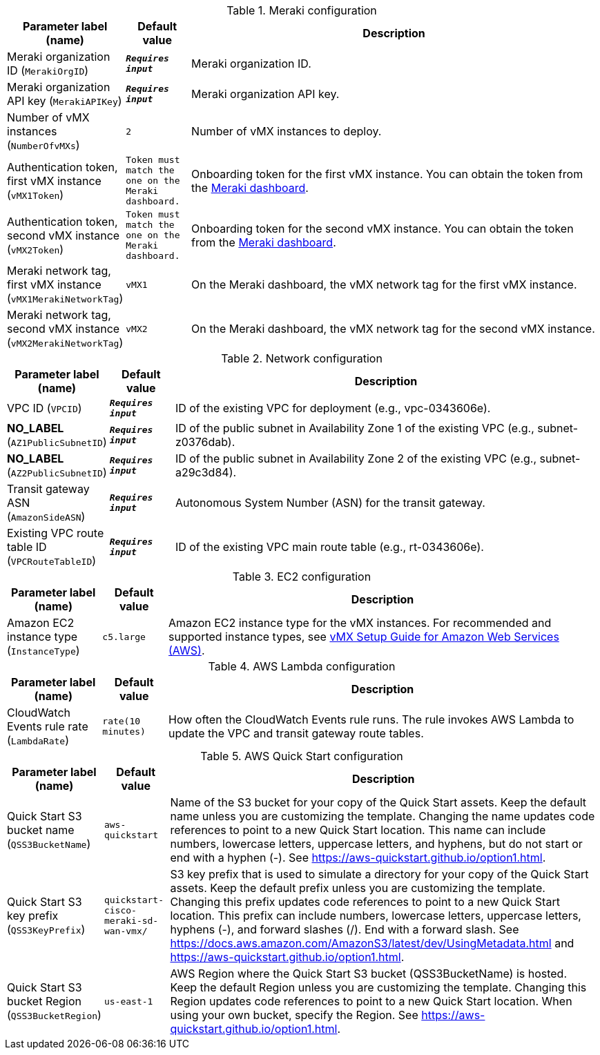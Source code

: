 
.Meraki configuration
[width="100%",cols="16%,11%,73%",options="header",]
|===
|Parameter label (name) |Default value|Description|Meraki organization ID
(`MerakiOrgID`)|`**__Requires input__**`|Meraki organization ID.|Meraki organization API key
(`MerakiAPIKey`)|`**__Requires input__**`|Meraki organization API key.|Number of vMX instances
(`NumberOfvMXs`)|`2`|Number of vMX instances to deploy.|Authentication token, first vMX instance
(`vMX1Token`)|`Token must match the one on the Meraki dashboard.`|Onboarding token for the first vMX instance. You can obtain the token from the https://account.meraki.com/login/dashboard_login?go=%2F[Meraki dashboard^].|Authentication token, second vMX instance
(`vMX2Token`)|`Token must match the one on the Meraki dashboard.`|Onboarding token for the second vMX instance. You can obtain the token from the https://account.meraki.com/login/dashboard_login?go=%2F[Meraki dashboard^].|Meraki network tag, first vMX instance
(`vMX1MerakiNetworkTag`)|`vMX1`|On the Meraki dashboard, the vMX network tag for the first vMX instance.|Meraki network tag, second vMX instance
(`vMX2MerakiNetworkTag`)|`vMX2`|On the Meraki dashboard, the vMX network tag for the second vMX instance.
|===
.Network configuration
[width="100%",cols="16%,11%,73%",options="header",]
|===
|Parameter label (name) |Default value|Description|VPC ID
(`VPCID`)|`**__Requires input__**`|ID of the existing VPC for deployment (e.g., vpc-0343606e).|**NO_LABEL**
(`AZ1PublicSubnetID`)|`**__Requires input__**`|ID of the public subnet in Availability Zone 1 of the existing VPC (e.g., subnet-z0376dab).|**NO_LABEL**
(`AZ2PublicSubnetID`)|`**__Requires input__**`|ID of the public subnet in Availability Zone 2 of the existing VPC (e.g., subnet-a29c3d84).|Transit gateway ASN
(`AmazonSideASN`)|`**__Requires input__**`|Autonomous System Number (ASN) for the transit gateway.|Existing VPC route table ID
(`VPCRouteTableID`)|`**__Requires input__**`|ID of the existing VPC main route table (e.g., rt-0343606e).
|===
.EC2 configuration
[width="100%",cols="16%,11%,73%",options="header",]
|===
|Parameter label (name) |Default value|Description|Amazon EC2 instance type
(`InstanceType`)|`c5.large`|Amazon EC2 instance type for the vMX instances. For recommended and supported instance types, see https://documentation.meraki.com/MX/MX_Installation_Guides/vMX_Setup_Guide_for_Amazon_Web_Services_(AWS)[vMX Setup Guide for Amazon Web Services (AWS)].
|===
.AWS Lambda configuration
[width="100%",cols="16%,11%,73%",options="header",]
|===
|Parameter label (name) |Default value|Description|CloudWatch Events rule rate
(`LambdaRate`)|`rate(10 minutes)`|How often the CloudWatch Events rule runs. The rule invokes AWS Lambda to update the VPC and transit gateway route tables.
|===
.AWS Quick Start configuration
[width="100%",cols="16%,11%,73%",options="header",]
|===
|Parameter label (name) |Default value|Description|Quick Start S3 bucket name
(`QSS3BucketName`)|`aws-quickstart`|Name of the S3 bucket for your copy of the Quick Start assets. Keep the default name unless you are customizing the template. Changing the name updates code references to point to a new Quick Start location. This name can include numbers, lowercase letters, uppercase letters, and hyphens, but do not start or end with a hyphen (-). See https://aws-quickstart.github.io/option1.html.|Quick Start S3 key prefix
(`QSS3KeyPrefix`)|`quickstart-cisco-meraki-sd-wan-vmx/`|S3 key prefix that is used to simulate a directory for your copy of the Quick Start assets. Keep the default prefix unless you are customizing the template. Changing this prefix updates code references to point to a new Quick Start location. This prefix can include numbers, lowercase letters, uppercase letters, hyphens (-), and forward slashes (/). End with a forward slash. See https://docs.aws.amazon.com/AmazonS3/latest/dev/UsingMetadata.html and https://aws-quickstart.github.io/option1.html.|Quick Start S3 bucket Region
(`QSS3BucketRegion`)|`us-east-1`|AWS Region where the Quick Start S3 bucket (QSS3BucketName) is hosted. Keep the default Region unless you are customizing the template. Changing this Region updates code references to point to a new Quick Start location. When using your own bucket, specify the Region. See https://aws-quickstart.github.io/option1.html.
|===